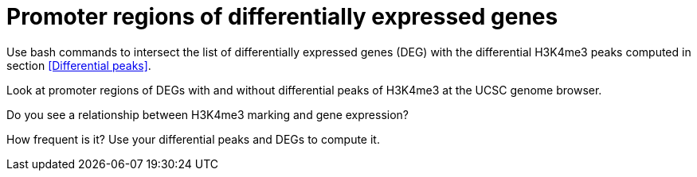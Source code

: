 = Promoter regions of differentially expressed genes


Use bash commands to intersect the list of differentially expressed genes (DEG) with the differential H3K4me3 peaks computed in section <<Differential peaks>>.


Look at promoter regions of DEGs with and without differential peaks of H3K4me3 at the UCSC genome browser.


Do you see a relationship between H3K4me3 marking and gene expression?

How frequent is it? Use your differential peaks and DEGs to compute it.


